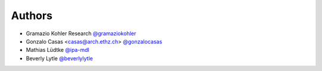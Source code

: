 
Authors
=======

* Gramazio Kohler Research `@gramaziokohler <https://github.com/gramaziokohler>`_
* Gonzalo Casas <casas@arch.ethz.ch> `@gonzalocasas <https://github.com/gonzalocasas>`_
* Mathias Lüdtke `@ipa-mdl <https://github.com/ipa-mdl>`_
* Beverly Lytle `@beverlylytle <https://github.com/beverlylytle>`_
